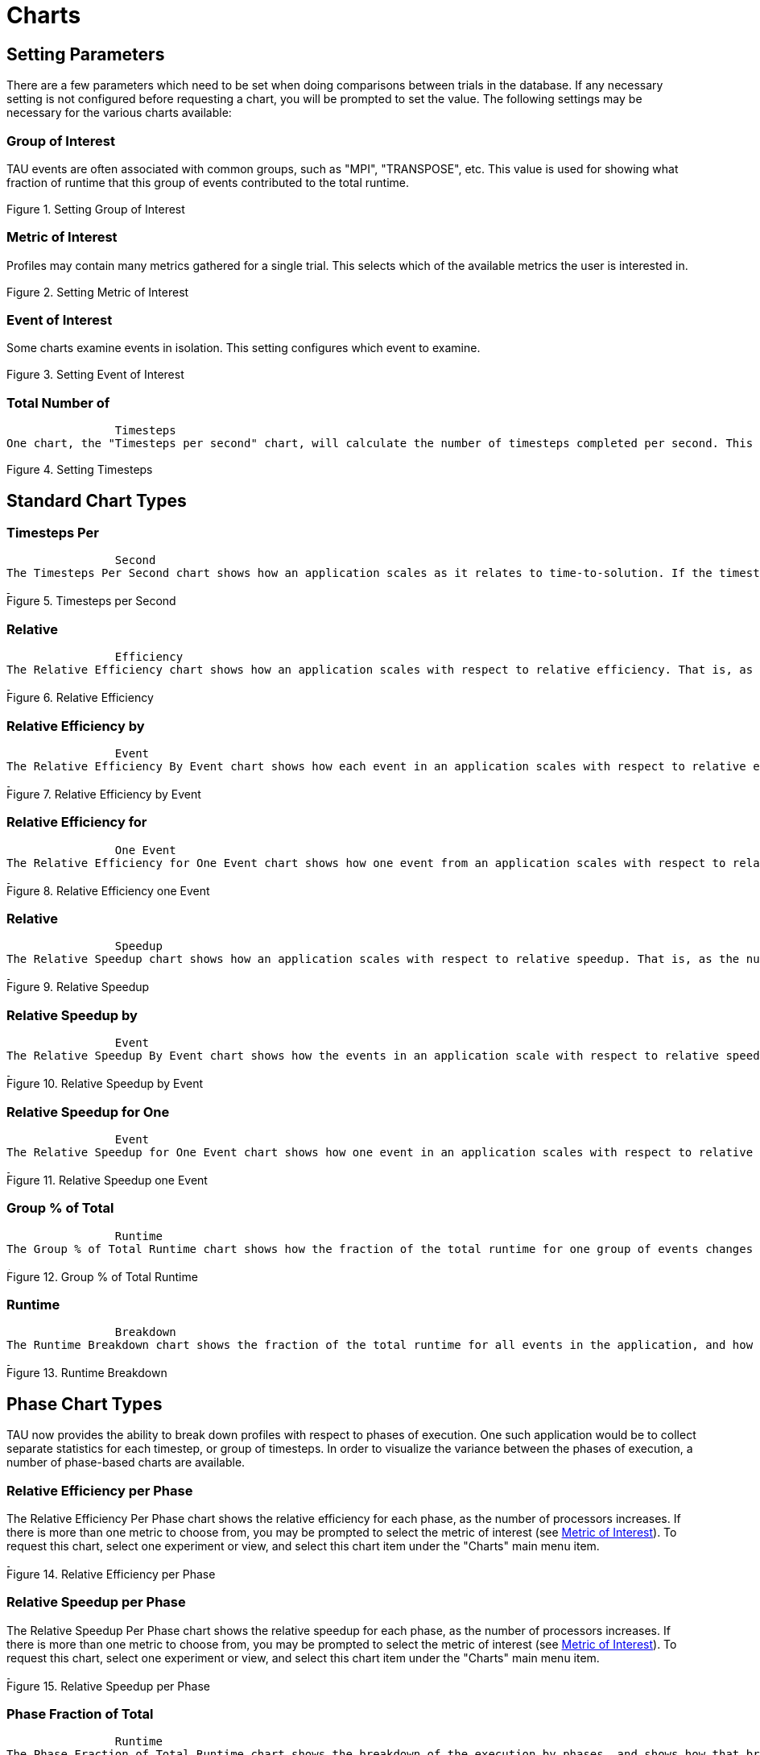 [[Charts]]
= Charts

[[SettingChartParameters]]
== Setting Parameters
There are a few parameters which need to be set when doing comparisons between trials in the database. If any necessary setting is not configured before requesting a chart, you will be prompted to set the value. The following settings may be necessary for the various charts available:

[[GroupOfInterest]]
=== Group of Interest
TAU events are often associated with common groups, such as "MPI", "TRANSPOSE", etc. This value is used for showing what fraction of runtime that this group of events contributed to the total runtime.

[[perfexplorer.charts.groupofinterest]]
.Setting Group of Interest
image::groupofinterest.png[Setting Group of Interest,width="2in",align="center"]

[[MetricOfInterest]]
=== Metric of Interest
Profiles may contain many metrics gathered for a single trial. This selects which of the available metrics the user is interested in.

[[perfexplorer.charts.metricofinterest]]
.Setting Metric of Interest
image::metricofinterest.png[Setting Metric of Interest,width="2in",align="center"]

[[EventOfInterest]]
=== Event of Interest
Some charts examine events in isolation. This setting configures which event to examine.

[[perfexplorer.charts.eventofinterest]]
.Setting Event of Interest
image::eventofinterest.png[Setting Event of Interest,width="2in",align="center"]

[[TotalNumberOfTimesteps]]
=== Total Number of
		Timesteps
One chart, the "Timesteps per second" chart, will calculate the number of timesteps completed per second. This setting configures that value.

[[perfexplorer.charts.timesteps]]
.Setting Timesteps
image::timesteps.png[Setting Timesteps,width="2in",align="center"]

[[ChartTypes]]
== Standard Chart Types
[[TimestepsPerSecond]]
=== Timesteps Per
		Second
The Timesteps Per Second chart shows how an application scales as it relates to time-to-solution. If the timesteps are not already set, you will be prompted to enter the total number of timesteps in the trial (see <<TotalNumberOfTimesteps>> ). If there is more than one metric to choose from, you may be prompted to select the metric of interest (see <<MetricOfInterest>>). To request this chart, select one or more experiments or one view, and select this chart item under the "Charts" main menu item.

[[perfexplorer.charts.timestepspersecond]]
.Timesteps per Second
image::timestepspersecond.png[Timesteps per Second,width="4in",align="center"]

[[RelativeEfficiency]]
=== Relative
		Efficiency
The Relative Efficiency chart shows how an application scales with respect to relative efficiency. That is, as the number of processors increases by a factor, the time to solution is expected to decrease by the same factor (with ideal scaling). The fraction between the expected scaling and the actual scaling is the relative efficiency. If there is more than one metric to choose from, you may be prompted to select the metric of interest (see <<MetricOfInterest>>). To request this chart, select one experiment or view, and select this chart item under the "Charts" main menu item.

[[perfexplorer.charts.relativeefficiency]]
.Relative Efficiency
image::relativeefficiency.png[Relative Efficiency,width="4in",align="center"]

[[RelativeEfficiencyByEvent]]
=== Relative Efficiency by
		Event
The Relative Efficiency By Event chart shows how each event in an application scales with respect to relative efficiency. That is, as the number of processors increases by a factor, the time to solution is expected to decrease by the same factor (with ideal scaling). The fraction between the expected scaling and the actual scaling is the relative efficiency. If there is more than one metric to choose from, you may be prompted to select the metric of interest (see <<MetricOfInterest>>). To request this chart, select one or more experiments or one view, and select this chart item under the "Charts" main menu item.

[[perfexplorer.charts.relativeefficiencybyevent]]
.Relative Efficiency by Event
image::relativeefficiencybyevent.png[Relative Efficiency by Event,width="4in",align="center"]

[[RelativeEfficiencyOneEvent]]
=== Relative Efficiency for
		One Event
The Relative Efficiency for One Event chart shows how one event from an application scales with respect to relative efficiency. That is, as the number of processors increases by a factor, the time to solution is expected to decrease by the same factor (with ideal scaling). The fraction between the expected scaling and the actual scaling is the relative efficiency. If there is more than one event to choose from, and you have not yet selected an event of interest, you may be prompted to select the event of interest (see <<EventOfInterest>>). If there is more than one metric to choose from, you may be prompted to select the metric of interest (see <<MetricOfInterest>>). To request this chart, select one or more experiments or one view, and select this chart item under the "Charts" main menu item.

[[perfexplorer.charts.relativeefficiencyoneevent]]
.Relative Efficiency one Event
image::relativeefficiencyoneevent.png[Relative Efficiency one Event,width="4in",align="center"]

[[RelativeSpeedup]]
=== Relative
		Speedup
The Relative Speedup chart shows how an application scales with respect to relative speedup. That is, as the number of processors increases by a factor, the speedup is expected to increase by the same factor (with ideal scaling). The ideal speedup is charted, along with the actual speedup for the application. If there is more than one metric to choose from, you may be prompted to select the metric of interest (see <<MetricOfInterest>>). To request this chart, select one or more experiments or one view, and select this chart item under the "Charts" main menu item.

[[perfexplorer.charts.relativespeedup]]
.Relative Speedup
image::relativespeedup.png[Relative Speedup,width="4in",align="center"]

[[RelativeSpeedupByEvent]]
=== Relative Speedup by
		Event
The Relative Speedup By Event chart shows how the events in an application scale with respect to relative speedup. That is, as the number of processors increases by a factor, the speedup is expected to increase by the same factor (with ideal scaling). The ideal speedup is charted, along with the actual speedup for the application. If there is more than one metric to choose from, you may be prompted to select the metric of interest (see <<MetricOfInterest>>). To request this chart, select one experiment or view, and select this chart item under the "Charts" main menu item.

[[perfexplorer.charts.relativespeedupbyevent]]
.Relative Speedup by Event
image::relativespeedupbyevent.png[Relative Speedup by Event,width="4in",align="center"]

[[RelativeSpeedupOneEvent]]
=== Relative Speedup for One
		Event
The Relative Speedup for One Event chart shows how one event in an application scales with respect to relative speedup. That is, as the number of processors increases by a factor, the speedup is expected to increase by the same factor (with ideal scaling). The ideal speedup is charted, along with the actual speedup for the application. If there is more than one event to choose from, and you have not yet selected an event of interest, you may be prompted to select the event of interest (see <<EventOfInterest>>). If there is more than one metric to choose from, you may be prompted to select the metric of interest (see <<MetricOfInterest>>). To request this chart, select one or more experiments or one view, and select this chart item under the "Charts" main menu item.

[[perfexplorer.charts.relativespeeduponeevent]]
.Relative Speedup one Event
image::relativespeeduponeevent.png[Relative Speedup one Event,width="4in",align="center"]

[[PercentOfTotal]]
=== Group % of Total
		Runtime
The Group % of Total Runtime chart shows how the fraction of the total runtime for one group of events changes as the number of processors increases. If there is more than one group to choose from, and you have not yet selected a group of interest, you may be prompted to select the group of interest (see <<GroupOfInterest>>). If there is more than one metric to choose from, you may be prompted to select the metric of interest (see <<MetricOfInterest>>). To request this chart, select one or more experiments or one view, and select this chart item under the "Charts" main menu item.

[[perfexplorer.charts.percentoftotal]]
.Group % of Total Runtime
image::percentoftotal.png[Group % of Total Runtime,width="4in",align="center"]

[[RuntimeBreakdown]]
=== Runtime
		Breakdown
The Runtime Breakdown chart shows the fraction of the total runtime for all events in the application, and how the fraction changes as the number of processors increases. If there is more than one metric to choose from, you may be prompted to select the metric of interest (see <<MetricOfInterest>>). To request this chart, select one experiment or view, and select this chart item under the "Charts" main menu item.

[[perfexplorer.charts.runtimebreakdown]]
.Runtime Breakdown
image::runtimebreakdown.png[Runtime Breakdown,width="4in",align="center"]

[[PhaseChartTypes]]
== Phase Chart Types
TAU now provides the ability to break down profiles with respect to phases of execution. One such application would be to collect separate statistics for each timestep, or group of timesteps. In order to visualize the variance between the phases of execution, a number of phase-based charts are available.

[[RelativeEfficiencyPhase]]
=== Relative Efficiency per Phase
The Relative Efficiency Per Phase chart shows the relative efficiency for each phase, as the number of processors increases. If there is more than one metric to choose from, you may be prompted to select the metric of interest (see <<MetricOfInterest>>). To request this chart, select one experiment or view, and select this chart item under the "Charts" main menu item.

[[perfexplorer.charts.relativeefficiencybyphase]]
.Relative Efficiency per Phase
image::relativeefficiencybyphase.png[Relative Efficiency per Phase,width="4in",align="center"]

[[RelativeSpeedupPhase]]
=== Relative Speedup per Phase
The Relative Speedup Per Phase chart shows the relative speedup for each phase, as the number of processors increases. If there is more than one metric to choose from, you may be prompted to select the metric of interest (see <<MetricOfInterest>>). To request this chart, select one experiment or view, and select this chart item under the "Charts" main menu item.

[[perfexplorer.charts.relativespeedupbyphase]]
.Relative Speedup per Phase
image::relativespeedupbyphase.png[Relative Speedup per Phase,width="4in",align="center"]

[[PhaseBreakdown]]
=== Phase Fraction of Total
		Runtime
The Phase Fraction of Total Runtime chart shows the breakdown of the execution by phases, and shows how that breakdown changes as the number of processors increases. If there is more than one metric to choose from, you may be prompted to select the metric of interest (see <<MetricOfInterest>>). To request this chart, select one experiment or view, and select this chart item under the "Charts" main menu item.

[[perfexplorer.charts.phasebreakdown]]
.Phase Fraction of Total Runtime
image::phasebreakdown.png[Phase Fraction of Total Runtime,width="4in",align="center"]

